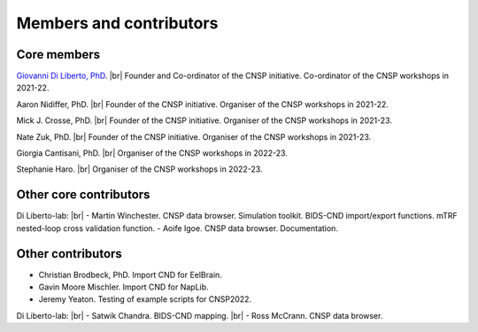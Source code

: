 Members and contributors 
========================

Core members 
------------

`Giovanni Di Liberto, PhD <https://diliberg.net>`_. |br| Founder and Co-ordinator of the CNSP initiative. Co-ordinator of the CNSP workshops in 2021-22. 

Aaron Nidiffer, PhD. |br| Founder of the CNSP initiative. Organiser of the CNSP workshops in 2021-22. 

Mick J. Crosse, PhD. |br| Founder of the CNSP initiative. Organiser of the CNSP workshops in 2021-23. 

Nate Zuk, PhD. |br| Founder of the CNSP initiative. Organiser of the CNSP workshops in 2021-23.  

Giorgia Cantisani, PhD. |br| Organiser of the CNSP workshops in 2022-23.

Stephanie Haro. |br| Organiser of the CNSP workshops in 2022-23. 


Other core contributors
-----------------------

Di Liberto-lab: |br|
- Martin Winchester. CNSP data browser. Simulation toolkit. BIDS-CND import/export functions. mTRF nested-loop cross validation function.
- Aoife Igoe. CNSP data browser. Documentation.

Other contributors 
------------------

- Christian Brodbeck, PhD. Import CND for EelBrain.

- Gavin Moore Mischler. Import CND for NapLib.

- Jeremy Yeaton. Testing of  example scripts for CNSP2022.

Di Liberto-lab: |br|
- Satwik Chandra. BIDS-CND mapping. |br|
- Ross McCrann. CNSP data browser.


.. |br| raw:: html

      <br>
